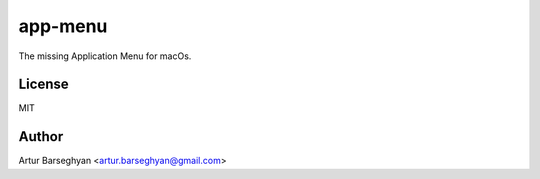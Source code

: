 ========
app-menu
========
The missing Application Menu for macOs.

License
=======
MIT

Author
======
Artur Barseghyan <artur.barseghyan@gmail.com>
	